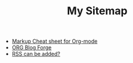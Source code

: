 #+TITLE: My Sitemap

- [[file:sample-readme.org][Markup Cheat sheet for Org-mode]]
- [[file:README.org][ORG Blog Forge]]
- [[file:rss-to-be-added-study.org][RSS can be added?]]